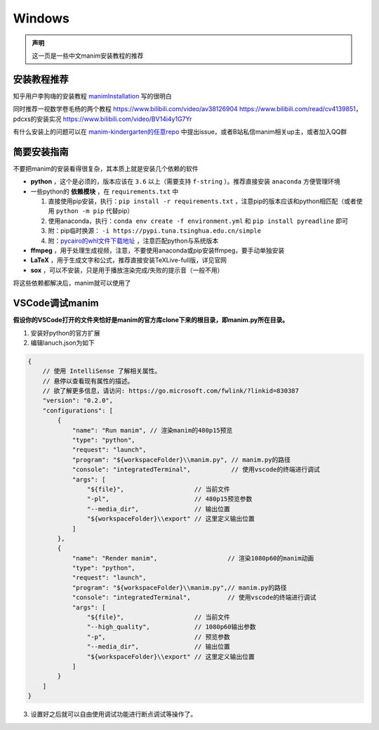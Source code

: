 Windows
======================


.. admonition:: 声明

  这一页是一些中文manim安装教程的推荐

安装教程推荐
--------------------

知乎用户李狗嗨的安装教程 manimInstallation_ 写的很明白

同时推荐一视数学卷毛杨的两个教程 https://www.bilibili.com/video/av38126904 https://www.bilibili.com/read/cv4139851，
pdcxs的安装实况 https://www.bilibili.com/video/BV14i4y1G7Yr

有什么安装上的问题可以在 `manim-kindergarten的任意repo <https://github.com/manim-kindergarten>`_ 中提出issue，或者B站私信manim相关up主，或者加入QQ群

简要安装指南
---------------
不要把manim的安装看得很复杂，其本质上就是安装几个依赖的软件

- **python** ，这个是必须的，版本应该在 ``3.6`` 以上（需要支持 ``f-string`` ）。推荐直接安装 ``anaconda`` 方便管理环境
- 一些python的 **依赖模块** ，在 ``requirements.txt`` 中

  1. 直接使用pip安装，执行：``pip install -r requirements.txt`` ，注意pip的版本应该和python相匹配（或者使用 ``python -m pip`` 代替pip）
  2. 使用anaconda，执行：``conda env create -f environment.yml`` 和 ``pip install pyreadline`` 即可
  3. 附：pip临时换源： ``-i https://pypi.tuna.tsinghua.edu.cn/simple``
  4. 附：`pycairo的whl文件下载地址 <https://www.lfd.uci.edu/~gohlke/pythonlibs/#pycairo>`__ ，注意匹配python与系统版本

- **ffmpeg** ，用于处理生成视频，注意，不要使用anaconda或pip安装ffmpeg，要手动单独安装
- **LaTeX** ，用于生成文字和公式，推荐直接安装TeXLive-full版，详见官网
- **sox** ，可以不安装，只是用于播放渲染完成/失败的提示音（一般不用）

将这些依赖都解决后，manim就可以使用了

VSCode调试manim
-----------------

**假设你的VSCode打开的文件夹恰好是manim的官方库clone下来的根目录，即manim.py所在目录。**

1. 安装好python的官方扩展
2. 编辑lanuch.json为如下

.. code-block:: json

   {
       // 使用 IntelliSense 了解相关属性。 
       // 悬停以查看现有属性的描述。
       // 欲了解更多信息，请访问: https://go.microsoft.com/fwlink/?linkid=830387
       "version": "0.2.0",
       "configurations": [
           {
               "name": "Run manim", // 渲染manim的480p15预览
               "type": "python",
               "request": "launch",
               "program": "${workspaceFolder}\\manim.py", // manim.py的路径
               "console": "integratedTerminal",           // 使用vscode的终端进行调试
               "args": [
                   "${file}",                   // 当前文件
                   "-pl",                       // 480p15预览参数
                   "--media_dir",               // 输出位置
                   "${workspaceFolder}\\export" // 这里定义输出位置
               ]
           },
           {
               "name": "Render manim",                   // 渲染1080p60的manim动画
               "type": "python",
               "request": "launch",
               "program": "${workspaceFolder}\\manim.py",// manim.py的路径
               "console": "integratedTerminal",          // 使用vscode的终端进行调试
               "args": [
                   "${file}",                   // 当前文件
                   "--high_quality",            // 1080p60输出参数
                   "-p",                        // 预览参数
                   "--media_dir",               // 输出位置
                   "${workspaceFolder}\\export" // 这里定义输出位置
               ]
           }
       ]
   }

3. 设置好之后就可以自由使用调试功能进行断点调试等操作了。


.. _manimInstallation: https://zhuanlan.zhihu.com/p/70243739
